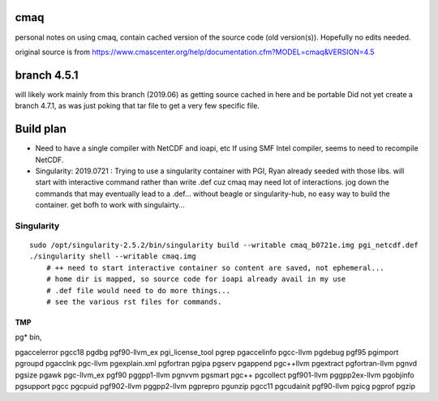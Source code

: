 cmaq
====
personal notes on using cmaq, contain cached version of the source code (old version(s)).  Hopefully no edits needed.

original source is from
https://www.cmascenter.org/help/documentation.cfm?MODEL=cmaq&VERSION=4.5



branch 4.5.1 
============

will likely work mainly from this branch (2019.06)
as getting source cached in here and be portable
Did not yet create a branch 4.7.1, as was just poking that tar file to get a very few specific file.


Build plan
==========

* Need to have a single compiler with NetCDF and ioapi, etc
  If using SMF Intel compiler, seems to need to recompile NetCDF.

* Singularity: 2019.0721 : Trying to use a singularity container with PGI, Ryan already seeded with those libs.
  will start with interactive command rather than write .def cuz cmaq may need lot of interactions.
  jog down the commands that may eventually lead to a .def...
  without beagle or singularity-hub, no easy way to build the container.
  get bofh to work with singulairty... 


Singularity
-----------

:: 

    sudo /opt/singularity-2.5.2/bin/singularity build --writable cmaq_b0721e.img pgi_netcdf.def
    ./singularity shell --writable cmaq.img 
	# ++ need to start interactive container so content are saved, not ephemeral... 
	# home dir is mapped, so source code for ioapi already avail in my use
	# .def file would need to do more things...
	# see the various rst files for commands.
	


TMP
~~~

pg* bin, 

pgaccelerror      pgcc18            pgdbg             pgf90-llvm_ex     pgi_license_tool  pgrep
pgaccelinfo       pgcc-llvm         pgdebug           pgf95             pgimport          pgroupd
pgacclnk          pgc-llvm          pgexplain.xml     pgfortran         pgipa             pgserv
pgappend          pgc++llvm         pgextract         pgfortran-llvm    pgnvd             pgsize
pgawk             pgc-llvm_ex       pgf90             pggpp1-llvm       pgnvvm            pgsmart
pgc++             pgcollect         pgf901-llvm       pggpp2ex-llvm     pgobjinfo         pgsupport
pgcc              pgcpuid           pgf902-llvm       pggpp2-llvm       pgprepro          pgunzip
pgcc11            pgcudainit        pgf90-llvm        pgicg             pgprof            pgzip



